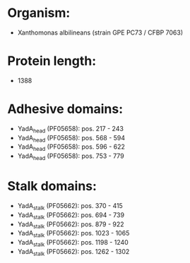 * Organism:
- Xanthomonas albilineans (strain GPE PC73 / CFBP 7063)
* Protein length:
- 1388
* Adhesive domains:
- YadA_head (PF05658): pos. 217 - 243
- YadA_head (PF05658): pos. 568 - 594
- YadA_head (PF05658): pos. 596 - 622
- YadA_head (PF05658): pos. 753 - 779
* Stalk domains:
- YadA_stalk (PF05662): pos. 370 - 415
- YadA_stalk (PF05662): pos. 694 - 739
- YadA_stalk (PF05662): pos. 879 - 922
- YadA_stalk (PF05662): pos. 1023 - 1065
- YadA_stalk (PF05662): pos. 1198 - 1240
- YadA_stalk (PF05662): pos. 1262 - 1302

